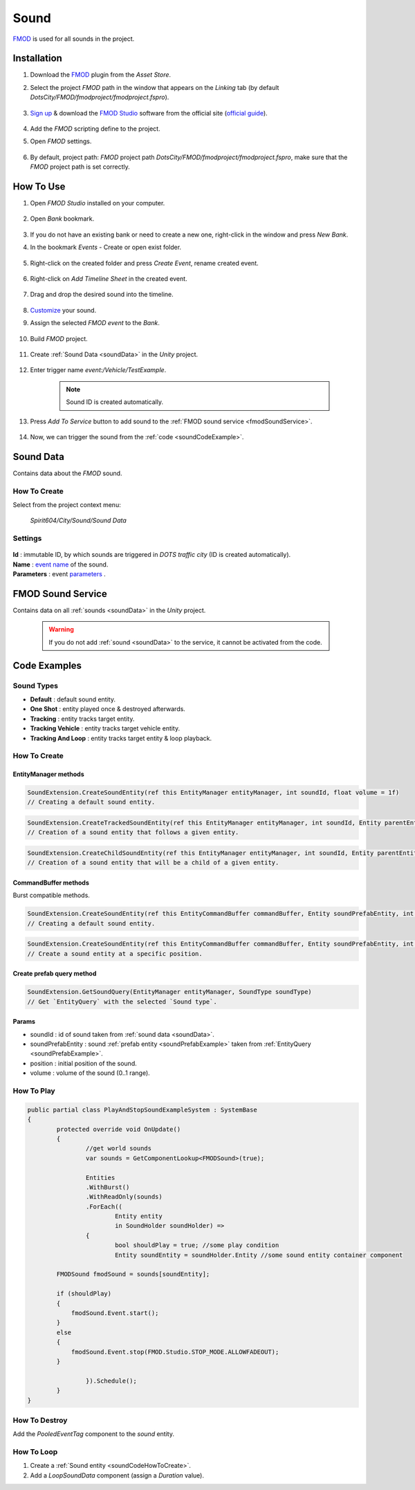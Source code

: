 .. _sound:

************
Sound
************

`FMOD <https://www.fmod.com/docs/2.02/studio/welcome-to-fmod-studio.html>`_ is used for all sounds in the project.

Installation
------------

#. Download the `FMOD <https://assetstore.unity.com/packages/tools/audio/fmod-for-unity-161631>`_ plugin from the `Asset Store`.
#. Select the project `FMOD` path in the window that appears on the `Linking` tab (by default `DotsCity/FMOD/fmodproject/fmodproject.fspro`).

	.. image:: /images/sound/FMOD-setup.png
	
#. `Sign up <https://www.fmod.com/profile/register>`_ & download the `FMOD Studio <https://www.fmod.com/download>`_ software from the official site (`official guide <https://www.fmod.com/docs/2.02/unity/user-guide.html>`_).

	.. image:: /images/sound/FMODstudio-download.png
		
#. Add the `FMOD` scripting define to the project.
#. Open `FMOD` settings.

	.. image:: /images/sound/FMOD-toolbar-settings.png
	
#. By default, project path: `FMOD` project path `DotsCity/FMOD/fmodproject/fmodproject.fspro`, make sure that the `FMOD` project path is set correctly.

	.. image:: /images/sound/FMOD-settings.png

How To Use
------------

#. Open `FMOD Studio` installed on your computer.

	.. image:: /images/sound/FMOD-Studio-mainwindow.png
	
#. Open `Bank` bookmark.

	.. image:: /images/sound/FMOD-Studio-bankwindow.png
	
#. If you do not have an existing bank or need to create a new one, right-click in the window and press `New Bank`.
#. In the bookmark `Events` - Create or open exist folder.

	.. image:: /images/sound/FMOD-Studio-eventswindow.png
	
#. Right-click on the created folder and press `Create Event`, rename created event.

	.. image:: /images/sound/FMOD-Studio-NewEventExample.png
	
#. Right-click on `Add Timeline Sheet` in the created event.

	.. image:: /images/sound/FMOD-Studio-NewTimelineExample.png
	.. image:: /images/sound/FMOD-Studio-NewTimelineExample2.png
	
#. Drag and drop the desired sound into the timeline.

	.. image:: /images/sound/FMOD-Studio-DragNDropTimelineExample.png
	
#. `Customize <https://www.fmod.com/docs/2.02/studio/authoring-events.html>`_  your sound.
#. Assign the selected `FMOD event` to the `Bank`.

	.. image:: /images/sound/FMOD-Studio-AssignToBankExample.png
	
#. Build `FMOD` project.

	.. image:: /images/sound/FMOD-Studio-BuildExample.png
	
#. Create :ref:`Sound Data <soundData>` in the `Unity` project.

	.. image:: /images/sound/SoundDataCreation.png
	
#. Enter trigger name `event:/Vehicle/TestExample`.

	.. image:: /images/sound/SoundDataExample2.png
	
	.. note:: Sound ID is created automatically.
	
#. Press `Add To Service` button to add sound to the :ref:`FMOD sound service <fmodSoundService>`.	

	.. image:: /images/sound/FMOD-SoundServiceAddedExample.png
	
#. Now, we can trigger the sound from the :ref:`code <soundCodeExample>`.	

.. _soundData:

Sound Data
------------

Contains data about the `FMOD` sound.

How To Create
~~~~~~~~~~~~

Select from the project context menu:

	`Spirit604/City/Sound/Sound Data`

	.. image:: /images/sound/SoundDataCreation.png
	
Settings
~~~~~~~~~~~~

	.. image:: /images/sound/SoundDataExample.png
	
| **Id** : immutable ID, by which sounds are triggered in `DOTS traffic city` (ID is created automatically).
| **Name** : `event name <https://www.fmod.com/docs/2.02/studio/glossary.html#event>`_  of the sound.
| **Parameters** : event `parameters <https://www.fmod.com/docs/2.02/studio/glossary.html#parameter>`_ .

.. _fmodSoundService:

FMOD Sound Service
------------

Contains data on all :ref:`sounds <soundData>` in the `Unity` project.

	.. image:: /images/sound/FMOD-SoundServiceExample.png
	
	.. warning:: If you do not add :ref:`sound <soundData>` to the service, it cannot be activated from the code.
	
.. _soundCodeExample:

Code Examples
------------

.. _soundType:

Sound Types
~~~~~~~~~~~~

* **Default** : default sound entity.
* **One Shot** : entity played once & destroyed afterwards.
* **Tracking** : entity tracks target entity.
* **Tracking Vehicle** : entity tracks target vehicle entity.
* **Tracking And Loop** : entity tracks target entity & loop playback.

.. _soundCodeHowToCreate:

How To Create
~~~~~~~~~~~~

EntityManager methods
""""""""""""""

..  code-block:: r

	SoundExtension.CreateSoundEntity(ref this EntityManager entityManager, int soundId, float volume = 1f)
	// Creating a default sound entity.
	
..  code-block:: r

	SoundExtension.CreateTrackedSoundEntity(ref this EntityManager entityManager, int soundId, Entity parentEntity, float volume = 1f)
	// Creation of a sound entity that follows a given entity.
	
..  code-block:: r

	SoundExtension.CreateChildSoundEntity(ref this EntityManager entityManager, int soundId, Entity parentEntity, float volume = 1f)
	// Creation of a sound entity that will be a child of a given entity.
	
CommandBuffer methods
""""""""""""""

Burst compatible methods.

..  code-block:: r

	SoundExtension.CreateSoundEntity(ref this EntityCommandBuffer commandBuffer, Entity soundPrefabEntity, int soundId, float volume = 1f)
	// Creating a default sound entity.
	
..  code-block:: r

	SoundExtension.CreateSoundEntity(ref this EntityCommandBuffer commandBuffer, Entity soundPrefabEntity, int soundId, float3 position, float volume = 1f)
	// Create a sound entity at a specific position.
	
.. _soundPrefabExample:

Create prefab query method
""""""""""""""
	
..  code-block:: r

	SoundExtension.GetSoundQuery(EntityManager entityManager, SoundType soundType)
	// Get `EntityQuery` with the selected `Sound type`.
	
Params
""""""""""""""
            
* soundId : id of sound taken from :ref:`sound data <soundData>`.
* soundPrefabEntity : sound :ref:`prefab entity <soundPrefabExample>` taken from :ref:`EntityQuery <soundPrefabExample>`.
* position : initial position of the sound.
* volume : volume of the sound (0..1 range).
	
How To Play
~~~~~~~~~~~~

..  code-block:: r
	
	public partial class PlayAndStopSoundExampleSystem : SystemBase
	{
		protected override void OnUpdate()
		{
			//get world sounds
			var sounds = GetComponentLookup<FMODSound>(true);
			
			Entities
			.WithBurst()
			.WithReadOnly(sounds)
			.ForEach((
				Entity entity
				in SoundHolder soundHolder) =>
			{
				bool shouldPlay = true; //some play condition
				Entity soundEntity = soundHolder.Entity //some sound entity container component 
				
                FMODSound fmodSound = sounds[soundEntity];

                if (shouldPlay)
                {
                    fmodSound.Event.start();
                }
                else
                {
                    fmodSound.Event.stop(FMOD.Studio.STOP_MODE.ALLOWFADEOUT);
                }
					
			}).Schedule();
		}
	}
	
How To Destroy
~~~~~~~~~~~~

Add the `PooledEventTag` component to the `sound` entity.

How To Loop
~~~~~~~~~~~~

#. Create a :ref:`Sound entity <soundCodeHowToCreate>`.
#. Add a `LoopSoundData` component (assign a `Duration` value).